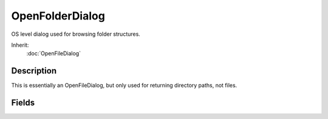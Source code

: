 OpenFolderDialog
================

OS level dialog used for browsing folder structures.

Inherit:
	:doc:`OpenFileDialog`

Description
-----------

This is essentially an OpenFileDialog, but only used for returning directory paths, not files.

Fields
------

.. cpp:member:: filename  OpenFolderDialog::fileMustExist

	File that must be in selected folder for it to be valid.
